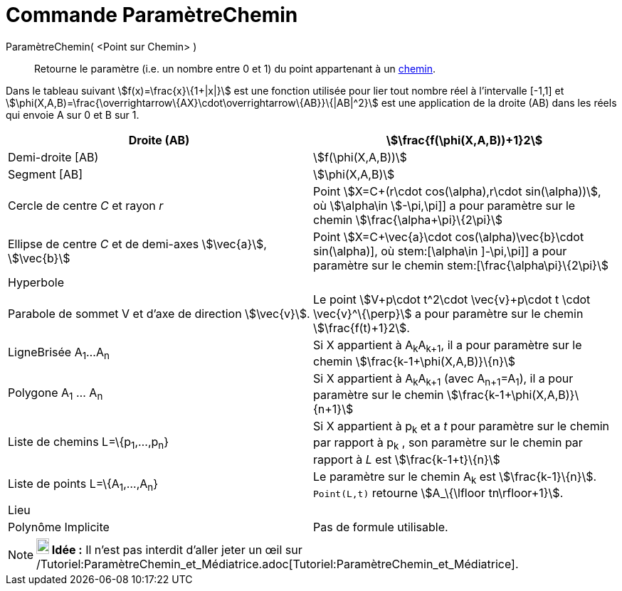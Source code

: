 = Commande ParamètreChemin
:page-en: commands/PathParameter
ifdef::env-github[:imagesdir: /fr/modules/ROOT/assets/images]

ParamètreChemin( <Point sur Chemin> )::
  Retourne le paramètre (i.e. un nombre entre 0 et 1) du point appartenant à un xref:/Objets_géométriques.adoc[chemin].

Dans le tableau suivant stem:[f(x)=\frac{x}\{1+|x|}] est une fonction utilisée pour lier tout nombre réel à
l'intervalle [-1,1] et stem:[\phi(X,A,B)=\frac{\overrightarrow\{AX}\cdot\overrightarrow\{AB}}\{|AB|^2}] est une
application de la droite (AB) dans les réels qui envoie A sur 0 et B sur 1.

[cols=",",]
|===
|Droite (AB) |stem:[\frac{f(\phi(X,A,B))+1}2]

|Demi-droite [AB) |stem:[f(\phi(X,A,B))]

|Segment [AB] |stem:[\phi(X,A,B)]

|Cercle de centre _C_ et rayon _r_ |Point stem:[X=C+(r\cdot cos(\alpha),r\cdot sin(\alpha))], où stem:[\alpha\in
]-\pi,\pi]] a pour paramètre sur le chemin stem:[\frac{\alpha+\pi}\{2\pi}]

|Ellipse de centre _C_ et de demi-axes stem:[\vec{a}], stem:[\vec{b}] |Point stem:[X=C+\vec{a}\cdot
cos(\alpha)+\vec{b}\cdot sin(\alpha)], où stem:[\alpha\in ]-\pi,\pi]] a pour paramètre sur le chemin
stem:[\frac{\alpha+\pi}\{2\pi}]

|Hyperbole |

|Parabole de sommet V et d'axe de direction stem:[\vec{v}]. |Le point stem:[V+p\cdot t^2\cdot \vec{v}+p\cdot t \cdot
\vec{v}^\{\perp}] a pour paramètre sur le chemin stem:[\frac{f(t)+1}2].

|LigneBrisée A~1~...A~n~ |Si X appartient à A~k~A~k+1~, il a pour paramètre sur le chemin
stem:[\frac{k-1+\phi(X,A,B)}\{n}]

|Polygone A~1~ ... A~n~ |Si X appartient à A~k~A~k+1~ (avec A~n+1~=A~1~), il a pour paramètre sur le chemin
stem:[\frac{k-1+\phi(X,A,B)}\{n+1}]

|Liste de chemins L=\{p~1~,...,p~n~} |Si X appartient à p~k~ et a _t_ pour paramètre sur le chemin par rapport à p~k~ ,
son paramètre sur le chemin par rapport à _L_ est stem:[\frac{k-1+t}\{n}]

|Liste de points L=\{A~1~,...,A~n~} |Le paramètre sur le chemin A~k~ est stem:[\frac{k-1}\{n}]. `++Point(L,t)++`
retourne stem:[A_\{\lfloor tn\rfloor+1}].

|Lieu |

|Polynôme Implicite |Pas de formule utilisable.
|===

[NOTE]
====

*image:18px-Bulbgraph.png[Note,title="Note",width=18,height=22] Idée :* Il n'est pas interdit d'aller jeter un œil sur
/Tutoriel:ParamètreChemin_et_Médiatrice.adoc[Tutoriel:ParamètreChemin_et_Médiatrice].

====
